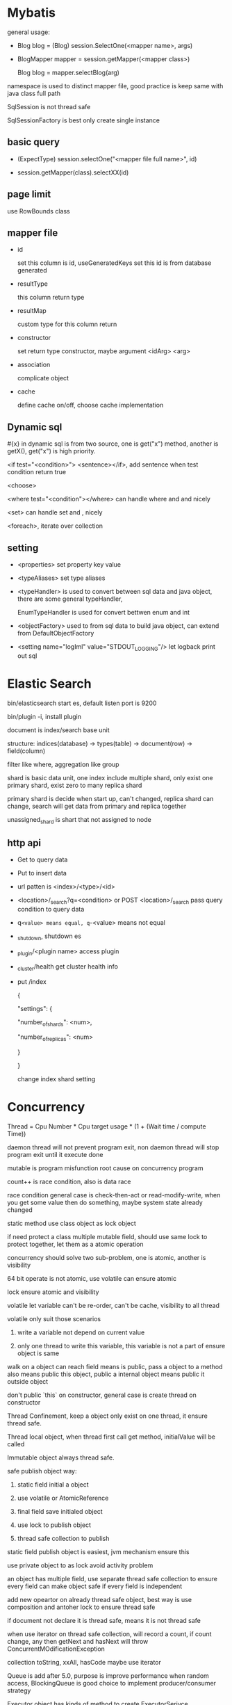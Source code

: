 * Mybatis

  general usage:

  - Blog blog = (Blog) session.SelectOne(<mapper name>, args)

  - BlogMapper mapper = session.getMapper(<mapper class>)

    Blog blog = mapper.selectBlog(arg)



  namespace is used to distinct mapper file, good practice is keep same with java class full path

  SqlSession is not thread safe

  SqlSessionFactory is best only create single instance

** basic query

   - (ExpectType) session.selectOne("<mapper file full name>", id)

   - session.getMapper(class).selectXX(id)

** page limit

   use RowBounds class

** mapper file 

   - id

     set this column is id, useGeneratedKeys set this id is from database generated

   - resultType

     this column return type

   - resultMap

     custom type for this column return

   - constructor

     set return type constructor, maybe argument <idArg> <arg>

   - association

     complicate object

   - cache

     define cache on/off, choose cache implementation

** Dynamic sql

   #{x} in dynamic sql is from two source, one is get("x") method, another is getX(), get("x") is high priority.

   <if test="<condition>"> <sentence></if>, add sentence when test condition return true

   <choose>

   <where test="<condition"></where> can handle where and and nicely

   <set> can handle set and , nicely

   <foreach>, iterate over collection

** setting

   - <properties> set property key value

   - <typeAliases> set type aliases

   - <typeHandler> is used to convert between sql data and java object, there are some general typeHandler, 

     EnumTypeHandler is used for convert bettwen enum and int

   - <objectFactory> used to from sql data to build java object, can extend from DefaultObjectFactory

   - <setting name="logIml" value="STDOUT_LOGGING"/> let logback print out sql

* Elastic Search

  bin/elasticsearch start es, default listen port is 9200

  bin/plugin -i, install plugin

  document is index/search base unit

  structure: indices(database) -> types(table) -> document(row) -> field(column)

  filter like where, aggregation like group

  shard is basic data unit, one index include multiple shard, only exist one primary shard, exist zero to many replica shard

  primary shard is decide when start up, can't changed, replica shard can change, search will get data from primary and replica together

  unassigned_shard is shart that not assigned to node

** http api

   - Get to query data

   - Put to insert data

   - url patten is <index>/<type>/<id>

   - <location>/_search?q=<condition> or POST <location>/_search pass query condition to query data

   - q=<value> means equal, q=-<value> means not equal 

   - _shutdown, shutdown es

   - _plugin/<plugin name> access plugin

   - _cluster/health get cluster health info

   - put /index 

     {

     "settings": {

     "number_of_shards": <num>,

     "number_of_replicas":  <num>

     }

     }

     change index shard setting

* Concurrency
  Thread = Cpu Number * Cpu target usage * (1 + (Wait time / compute Time))

  daemon thread will not prevent program exit, non daemon thread will stop program exit until it execute done

  mutable is program misfunction root cause on concurrency program

  count++ is race condition, also is data race

  race condition general case is check-then-act or read-modify-write, when you get some value then do something, maybe system state already changed

  static method use class object as lock object

  if need protect a class multiple mutable field, should use same lock to protect together, let them as a atomic operation

  concurrency should solve two sub-problem, one is atomic, another is visibility

  64 bit operate is not atomic, use volatile can ensure atomic

  lock ensure atomic and visibility

  volatile let variable can't be re-order, can't be cache, visibility to all thread

  volatile only suit those scenarios

  1. write a variable not depend on current value

  2. only one thread to write this variable, this variable is not a part of ensure object is same

  walk on a object can reach field means is public, pass a object to a method also means public this object, public a internal object means public it outside object

  don't public `this` on constructor, general case is create thread on constructor

  Thread Confinement, keep a object only exist on one thread, it ensure thread safe.

  Thread local object, when thread first call get method, initialValue will be called

  Immutable object always thread safe.

  safe publish object way:

  1) static field initial a object

  2) use volatile or AtomicReference

  3) final field save initialed object

  4) use lock to publish object

  5) thread safe collection to publish

  static field publish object is easiest, jvm mechanism ensure this

  use private object to as lock avoid activity problem

  an object has multiple field, use separate thread safe collection to ensure every field can make object safe if every field is independent

  add new opeartor on already thread safe object, best way is use composition and antoher lock to ensure thread safe

  if document not declare it is thread safe, means it is not thread safe

  when use iterator on thread safe collection, will record a count, if count change, any then getNext and hasNext will throw ConcurrentMOdificationException

  collection toString, xxAll, hasCode maybe use iterator

  Queue is add after 5.0, purpose is improve performance when random access, BlockingQueue is good choice to implement producer/consumer strategy

  Executor object has kinds of method to create ExecutorSerivce, ExecutorService is kinds of strategy to re-use threads
  ScheduleExectorService can schedule task after some delay

* Spring

  spring core is IoC and AOP

  IoC is let container maintain object lifecycle

** IOC

   two initial way:

   1. BeanFactory only IoC, initialize lazy

   2. ApplicationContext, extend from BeanFactory, support AOP, egar initialize

   bean initialize way:

   1. default constructor

   2. factory-method set initialize method of this class static method

   3. set factory-bean and factory-method

   4. <constructor-arg>, can set by type, by index or by name

   cycle depedency will throw BeanCurrentlyInCreationException

   constructor:

   <null/> use to set null

   depende-on set the class will initialize after depende-on class

   @autowire inject by name or by type, if same type has multiple instance, throw exception

   lifecycle:

   - singleton

   - prototype, multiple instance

   - request, one request one instance

   - session

   - application

** AOP

   <aop: scoped-proxy proxy-target-class="false"> set base on interface proxy

   @Around to implement aop, method accept a ProceedingJoinPoint return method execute result
   @Around("@annotation(<annotation name>)") around cut on which method has annotation

   @Aspect enable annotation based aop

** Spring mvc
   two container:

   - tomcat ContextLoaderListener, this class will initialize WebAppicationContext,

     keep DAO and service, then register a DispatcherServlet, this class will read

     <servlet-name>-servlet.xml then construct the second container

   - the second container's parent is above container, so can read service and dao

     instance, incluse HanlderMapping(for http), HandlerAdapter, ModelAndView is

     use to response, ViewResolver is to find view.

   three implement method:

   - implement HttpRequestHandler then override handleRequest, then register on

     second on container

   - extend AbstractController, implement RequestInternal method, return ModelAndView

   - use @Controller on class, @RequestMapping on Method then return ModelAndView, @RequestParam bind

     parameter from request, @RequestHeader get Header value, @CookieValue get coockie, @RequestBody

     @PathVariable get url path, @ResponseBody custom response format

   extend HandlerExceptionResolver then implement resolveExcpeiton then register in container to handle global exception

   HandlerInterceptor intercept request before handle, after handle then after view resolve

   <welcome-file-list> set 404 error page

   @ControllerAdvice use HandlerInterceptor to handle all controller exception, then use @ExceptionHandler set handle Exception method
   
   server.error.whitelabel.enabled=false disable whiteabel page, let tomcat return 404

   @Controller then implement ErrorController override getErrorPath to return custom 404 page

   @ModelAttribute, execute before RequestMapping, general used on common property for model

*** HandlerInterceptor vs Filter
    HandlerInterceptor is basically similar to a Servlet 2.3 Filter, but in contrast to the latter it just allows custom pre-processing with the option of prohibiting the execution of the handler itself, and custom post-processing. Filters are more powerful, for example they allow for exchanging the request and response objects that are handed down the chain. Note that a filter gets configured in web.xml, a HandlerInterceptor in the application context.
    As a basic guideline, fine-grained handler-related preprocessing tasks are candidates for HandlerInterceptor implementations, especially factored-out common handler code and authorization checks. On the other hand, a Filter is well-suited for request content and view content handling, like multipart forms and GZIP compression. This typically shows when one needs to map the filter to certain content types (e.g. images), or to all requests.
** configuration

   legacy way is xml config file

* Spring Boot
  four core tricks:
  - Automatic configuration
  - Starter dependencies
  - Command-line interface
  - Actuator
  [[https://start.spring.io]] spring initlizer web version
  SpringApplication.run() let application can run from a jar file, e.g. gradle bootRun, mvn spring-boot:run
  add META-INF/spring-devtools.properties set devtools restart classloader, e.g restart.include.dools=/(drools|kie)\-.*\.jar include jar to include in restart, restart.exclude.<name>= execlude from restarter

** Install
   [[https://docs.spring.io/spring-boot/docs/current/reference/html/getting-started-installing-spring-boot.html]]
** Cli
   spring run <groovy file>
   spring init -d<dependency1>,<dependency2>... --build <maven or gradle> -p <jar or war>
** Annotation
   @SpringBootApplication combine three other annotation:
   - @Configuration, designates a class as a configuration class use java-based configuration
   - @ComponentScan, enables component-scanning so that web controller classed and other component automatically discovered and registered
   - @EnableAutoConfiguration, enable magic of spring boot auto-configuration
   @ConfigurationProperties, inject property to this instance field with prefix( need has @EnableConfigurationProperties, but auto start lib has this annotation, generally you need add by self code)
** Properties
   server.port, controll web application listen port
** Auto Configuration
   AutoConfigration is based on Conditional Configuration, inroduced in Spring 4.0
   Condition class implmement Condition or SpringBootCondition
   | @Conditional                    | the class matches return true                                                      |
   | @ConditionOnBean                | the specified bean has been configured                                             |
   | @ConditionalOnMissingBean       | the specified bean has not already bean configured                                 |
   | @ConditionOnClass               | the specified class is availabel on the classpath                                  |
   | @ConditionalOnMissingClass      | the specified class is not available on the classpath                              |
   | @ConditionalOnExpression        | the given Spring Expression Language (SpEL) expression evaluates to true           |
   | @ConditionOnJava                | the version of java matches a specific value or range of version                   |
   | @ConditionalOnJndi              | there is a JNDI InitialContext available and optionally given JNDI locations exist |
   | @ConditionalOnProperty          | the specified configuration property has a specific value                          |
   | @ConditionalOnResource          | the specified resource is availabel on the classpath                               |
   | @ConditionalOnWebApplication    | the application is a web application                                               |
   | @ConditionalOnNotWebApplication | the application is not a web application                                           |
   spring boot is load application-level configuration before considering auto-configuration class
   provide self config bean to override auto config
   auto config support externalizing configuration to tweak partial config:
   - Command-line arguments
   - JNDI aatributes from java:comp/env
   - JVM system properties
   - Opreation SYstem environment variables
   - Randomly generated values for peroperties prefixed with random.*
   - An application.properties or application.yml file outsiw of the application
   - An application.properties or application.yml packaged inside of the application
   - Property sources specified by @PropertySource
   - Default properties
   property order of precendence:
   1. Externally, in a /config subdirectory of the directory from which the application is run
   2. Externally, in the directory from which the application is run
   3. Internally, in a packaged named "config"
   4. Internally, at the root of the classpath
** Profile
   @Profile, spring introduce profile based configuration in spring3.1
   spring.profiles.active can set active profile
   profile file name pattern is application-{profile}.[yml|properties] 
** Test
   @RunWith(SpringRunner.class) @SpringBootTest enable auto configuration test
   @SpringBootTest(webEnvironment = WebEnvironment.RANDOM_PORT) let spring boot test start embedded server on random port, then use @LocalServerPort to inject port
   @AutoConfigureMockMvc, Spring Mock MVC test, mock a servlet context run mvc test
   for test spring security, import package org.springframework.security:spring-security-test, then build mocMvc with apply(springSecurity())
   there are two way to perform authenticated reuqest:
   - @WithMockUser, loads the security context with a UserDetails using the given username, password, and authorization
   - @WithUserDetails, loads the security context by looking up a UserDetails object for given username
** Groovy
   @Grab @GrabMetadata @GrabResolver
** Actuator
   Actuator provide monitoring and metrics to spring boot application
*** EndPoint
    [[https://docs.spring.io/spring-boot/docs/current/reference/html/production-ready-endpoints.html#production-ready-endpoints-exposing-endpoints]]
    Spring Boot 2 acutoactor endpoint start with /acuactor
    Spring boot 2 only default enable health/health-component/health-component-instance/info/self endpoint
**** Configuration
     - /beans, return a json describe every single bean in application context
     - /conditions, show auto configuration condition
     - /env, show properties, password/security/key will be hidden with *, /env/<proeprty> get property value
     - /configprops, show how @ConfigurationProperties been grouped
     - /mappings, show controller endpoint
**** Metrics
     - /metrics, list available metrics
     - /metrics/{name}, get special metrics
     - /httptrace, show recently http request
     - /threaddump
     - /heapdump
     - /health
**** Miscellaneous
     - /shutdown
     - /info, return info from property start with info
*** Customizing
    - Reanming endpoints, endpoints.<id>.id = <new endpoint>
    - Enabling and disabling endpoints, enable enpoint point by management.endpoint.<endpoint>.enabled=true
    - Defining custom metrics and gauges, use Metrics statis method or inject MeterRegistry, then new metrics will under /metrics endpoints
    - Creating a custom repository for storing trace data, httptrace default store in memory, you can provide a self implement to store in db
    - Plugging in custom health indicators, implememnt HealthIndicator then prodive a spring component
** Deploy
*** War
    gradle, apply plugin 'war', maven <packaging>war</packaging>
    extends SpringBootServletInitiliazer then override configure
*** Migration
    Flyway, sql format migration
    Liquibase, yaml/xml/json format mgiration, hide different db detail
** Devtools
   - Automatic restart
   - LiveReload support
   - Remote development
   - Development property defaults
* Servlet

** Lifecycle

   The servlet is initialized by calling the init() method. only called once

   The servlet calls service() method to process a client request, every request will call this method

   The servlet is terminated by calling the destroy() method. only called once

   Finally, servlet is collected by the garbage collector of the JVM.

** how run

   put compiled servlet class file on webapps/ROOT/WEB-INF/classed directory with same class package name,

   then modify web.xml, <servlet> mapping to class name, <servlet-mapping> mapping to url address

** parameter

   use getParameter of class HttpServletRequest to get parameter(Get, Post),

   getParamterNames get all name, getParamterValues get all value

   HttpServletResponse to response to client

   getCookies() get cookie

   getSession() get or create session

** url match pattern

   - full path

   - partial path

   - extension

   - default

** filter

   filter will execute before servlet, filter order is declare order in xml config

** listener

   listener will execute when some event is trigger

* Guava

** MultiSet and MultiMap

   used count, find duplicate

** Iterators

   support pipe operator, sort, inverse, find, statistics

** ForwardingList

   implement delegate method, then every method will execute on delegate return object

** PeekingIterator

   can access next element after current, will cause iterator go to next, next access direct use previous cache field 

** AbstractIterator

   need implement computerNext(), return what your want return, can used as filter function

** AbstractSequential

   like functional stream

** LaodingCache

   get() used to access no exception value, getUnchecked() access maybe throw exception, loadAll load multiple value

** Cache

   base on time or capacity or reference type eviction

* Maven

  finalName is used to set build out jar fileName, default format is <artifactId>-<version>

  exclusion set some package dont import

  dependenciesManager set this and child pom dependency version, but not import, then import those dependency can omit version

** depedency scope

   - compile: compile and runtime

   - test: test

   - provided: compile and test

   - runtime: test and runtime

   - system: compile and test(use systemPath to locate)

   - import

** lifecycle

*** clean

    - preclean

    - clean

    - post clean

*** default

    - process-sources

    - compile

    - process-test-sources

    - test-compile

    - test

    - package

    - install

    - deploy

*** site

    - pre-site

    - post-site

    - site-deploy

** parent and child

   relativePath set parent pom location

   parent pom use dependenciesManager set global depedency version, not import any package

** command argument

   -pl: xx only build this module

   -am also build depedency module

   -amd build dependency module child module

   -rf set some module dont build

   -DskipTests skip test

   -Dtest=xx 

* substring

** 1.6

   base is a array, substring return new object but point to same array with different offset

   but maybe cause memory leak, like substring from multiple big string only use a little part

** 1.7

   copy array

* Basic

  object head is 16 bytes

  array head is 24 bytes

  one char is 2 byte

  Serilizable only implement this class can serilize, don't need implement any thing. The real

  implement method is defaultReadObject/readObject of class ObjectOutputStream/ObjectInputStream,

  if class implement writeObject/readObject, then use those implements. SerilizalVersionUID use to demonstrate

  the class is same class, static field can't be serilize, @Transient will not be write out, set to default value when deserilize

  try catch finally, if finally contain return, will use finally return as final value

* debug

  JAVA_OPTS or CATALINA_OPTS add -agentlib:jdwp=transport=db_socket,server=y,suspend=n,address=<port> to enable remote debug

  javap, is decompile tool, -c decompile to bytecode

* jvm  

  java 9, java.lang.ref.Reference.reachabilityFence(Object ref), assure ref is reachable on this location

* keytool
  #+BEGIN_SRC bash
keytool -genkey -alias <name> -keyalg RAS -keystore <filename.jks> -keysize 2048 -validity 360 -dnma CN=<domain> -keypass <password> -sotrepass <password> # generate jks file

keytool -genseckey -keystore keystore.jceks -storetype jceks -storepass secret -keyalg HMacSHA256 -keysize 2048 -alias HS256 -keypass secret
keytool -genseckey -keystore keystore.jceks -storetype jceks -storepass secret -keyalg HMacSHA384 -keysize 2048 -alias HS384 -keypass secret
keytool -genseckey -keystore keystore.jceks -storetype jceks -storepass secret -keyalg HMacSHA512 -keysize 2048 -alias HS512 -keypass secret
keytool -genkey -keystore keystore.jceks -storetype jceks -storepass secret -keyalg RSA -keysize 2048 -alias RS256 -keypass secret -sigalg SHA256withRSA -dname "CN=,OU=,O=,L=,ST=,C=" -validity 360
keytool -genkey -keystore keystore.jceks -storetype jceks -storepass secret -keyalg RSA -keysize 2048 -alias RS384 -keypass secret -sigalg SHA384withRSA -dname "CN=,OU=,O=,L=,ST=,C=" -validity 360
keytool -genkey -keystore keystore.jceks -storetype jceks -storepass secret -keyalg RSA -keysize 2048 -alias RS512 -keypass secret -sigalg SHA512withRSA -dname "CN=,OU=,O=,L=,ST=,C=" -validity 360
keytool -genkeypair -keystore keystore.jceks -storetype jceks -storepass secret -keyalg EC -keysize 256 -alias ES256 -keypass secret -sigalg SHA256withECDSA -dname "CN=,OU=,O=,L=,ST=,C=" -validity 360
keytool -genkeypair -keystore keystore.jceks -storetype jceks -storepass secret -keyalg EC -keysize 256 -alias ES384 -keypass secret -sigalg SHA384withECDSA -dname "CN=,OU=,O=,L=,ST=,C=" -validity 360
keytool -genkeypair -keystore keystore.jceks -storetype jceks -storepass secret -keyalg EC -keysize 256 -alias ES512 -keypass secret -sigalg SHA512withECDSA -dname "CN=,OU=,O=,L=,ST=,C=" -validity 360

  #+END_SRC
* shiro  
  SecurityManager is authentication/authorization entry point
  SecurityManager contain multiple realms
  Realm extend AuthorizingRealm then override doGetAuthrizationInfo()  doGetAuthenticationInfo()
  SecureRandomNumberGenerator() used to generate salt
  SimpleHash(algorithm, password, salt, times) generate encrypt password
** ini config
*** config file format
    [users]
    <username> = <password>, <role>
    [roles]
    <role> = <permission1>, <permission2>
*** use config file
    #+BEGIN_SRC java
    Factory<SecurityManager> factory = new IniSecurityManagerFactor("init config file");
    SecurityManager sm = factory.getInstance();
    SecurityUtils.setSecurityManager(sm);
    Subject subject = SecurityUtils.getSubject();
    UsernamePasswordToken token = new UsernamePassword(user.getName(), user.getPassword());
    try {
        subject.login(token);
    } catch (AuthenticationException e) {
        // login failed
    }
    subject.hasRole("some role");
    subject.isPermitted("some permission");
    subject.isAUthenticated(); // is user authentication
    subject.logout();
    #+END_SRC
** database config
*** cofnig file format
    [main]
    databaseRealm=<realm class full name>
    securityManager.realms=$databaseRealm
*** config code
**** doGetAuthenticationInfo
     if success, return SimpleAUthenticationInfo
     if error, throw AuthenticationException()
**** doGetAuthrizationInfo
     if success, set SimpleAuthorizationInfo permissions and roles
** encrypt password   
*** config file format
    [main]
    credentialsMatcher=org.apache.shiro.authc.credential.HashedCredentialsMatcher
    credentialsMatcher.hashAlgorithmName=<algorithm>
    credentialsMatcher.hashIterations=<iteration>
    credentialsMatcher.storedCredentialsHexEncoded=true

    databaseRealm=<realm calss full name>
    securityManager.realms=$databaseRealm
*** config code
    return SimpleAuthenticationInfo(userName,passwordInDB,ByteSource.Util.bytes(salt),getName())
** servlet
*** config file format
    [main]  
    databaseRealm=com.how2java.DatabaseRealm
    securityManager.realms=$databaseRealm
    # if not authenticate, will direct this page
    authc.loginUrl=/login.jsp
    # no role
    roles.unauthorizedUrl=/noRoles.jsp
    # no perms
    perms.unauthorizedUrl=/noPerms.jsp
    [urls]  
    /doLogout=logout
    # allow anonymous access url
    /login.jsp=anon
    /noroles.jsp=anon
    /noperms.jsp=anon
    # need role/permission url
    /listProduct.jsp=authc  
    /deleteProduct.jsp=authc,roles[productManager]  
    /deleteOrder.jsp=authc,perms["deleteOrder"]   


*** web.xml
    #+BEGIN_SRC xml
<web-app>
    <listener>
        <listener-class>org.apache.shiro.web.env.EnvironmentLoaderListener</listener-class>
    </listener>
    <context-param>
        <param-name>shiroEnvironmentClass</param-name>
        <param-value>org.apache.shiro.web.env.IniWebEnvironment</param-value><!-- 默认先从/WEB-INF/shiro.ini，如果没有找classpath:shiro.ini -->
    </context-param>
    <context-param>
        <param-name>shiroConfigLocations</param-name>
        <param-value>classpath:shiro.ini</param-value>
    </context-param>
    <filter>
        <filter-name>shiroFilter</filter-name>
        <filter-class>org.apache.shiro.web.servlet.ShiroFilter</filter-class>
    </filter>
    <filter-mapping>
        <filter-name>shiroFilter</filter-name>
        <url-pattern>/*</url-pattern>
    </filter-mapping>
</web-app>
    #+END_SRC
** Spring MVC
*** web.xml
    #+BEGIN_SRC xml
  <filter>
    <filter-name>shiroFilter</filter-name>
    <filter-class>org.springframework.web.filter.DelegatingFilterProxy</filter-class>
    <init-param>
      <param-name>targetFilterLifecycle</param-name>
      <param-value>true</param-value>
    </init-param>
  </filter>
  <filter-mapping>
    <filter-name>shiroFilter</filter-name>
    <url-pattern>/*</url-pattern>
  </filter-mapping>	
    #+END_SRC
*** applicationContext-shiro.xml
    #+BEGIN_SRC xml
  <bean id="shiroFilter" class="org.apache.shiro.spring.web.ShiroFilterFactoryBean">
    <property name="securityManager" ref="securityManager" />
    <property name="loginUrl" value="/login" />
    <property name="unauthorizedUrl" value="/unauthorized" />
    <property name="filters">
      <util:map>
        <entry key="logout" value-ref="logoutFilter" />
      </util:map>
    </property>
    <property name="filterChainDefinitions">
      <value>
        /login=anon
        /index=anon
        /static/**=anon
        /doLogout=logout
        /** = authc
      </value>
    </property>
  </bean>
  <bean id="logoutFilter" class="org.apache.shiro.web.filter.authc.LogoutFilter">
    <property name="redirectUrl" value="/index" />
  </bean>

  <bean id="sessionIdGenerator"
    class="org.apache.shiro.session.mgt.eis.JavaUuidSessionIdGenerator" />
  <bean id="sessionIdCookie" class="org.apache.shiro.web.servlet.SimpleCookie">
    <constructor-arg value="sid" />
    <property name="httpOnly" value="true" />
    <property name="maxAge" value="-1" />
  </bean>
  <bean id="sessionDAO"
    class="org.apache.shiro.session.mgt.eis.EnterpriseCacheSessionDAO">
    <property name="sessionIdGenerator" ref="sessionIdGenerator" />
  </bean>
  <bean name="sessionValidationScheduler"
    class="org.apache.shiro.session.mgt.ExecutorServiceSessionValidationScheduler">
    <property name="interval" value="1800000" />
    <property name="sessionManager" ref="sessionManager" />
  </bean>
  <bean id="sessionManager"
    class="org.apache.shiro.web.session.mgt.DefaultWebSessionManager">
    <property name="globalSessionTimeout" value="1800000" />
    <property name="deleteInvalidSessions" value="true" />
    <property name="sessionValidationSchedulerEnabled" value="true" />
    <property name="sessionValidationScheduler" ref="sessionValidationScheduler" />
    <property name="sessionDAO" ref="sessionDAO" />
    <property name="sessionIdCookieEnabled" value="true" />
    <property name="sessionIdCookie" ref="sessionIdCookie" />
  </bean>

  <bean id="securityManager" class="org.apache.shiro.web.mgt.DefaultWebSecurityManager">
    <property name="realm" ref="databaseRealm" />
    <property name="sessionManager" ref="sessionManager" />
  </bean>
  <bean
    class="org.springframework.beans.factory.config.MethodInvokingFactoryBean">
    <property name="staticMethod"
      value="org.apache.shiro.SecurityUtils.setSecurityManager" />
    <property name="arguments" ref="securityManager" />
  </bean>

  <bean id="databaseRealm" class="com.how2java.realm.DatabaseRealm">
    </bean>
    
  <bean id="lifecycleBeanPostProcessor" class="org.apache.shiro.spring.LifecycleBeanPostProcessor" />
    #+END_SRC 

** Spring boot
   enable @Configuration then provide a Realm Bean and a ShiroFilterChainDefinition Bean
* java 8 9 11
** lambda
   only a abstract method interface is function interface
   lambda can pass to require function interface location
   @FunctionalInterface is not required, but add it is a good practice, it will check is this interface is a functional interface
   java8 add out-of-box functional interface
   | functional interface | syntax schema     |
   | Predicate<T>         | T -> boolean      |
   | Consumer<T>          | T -> void         |
   | Function<T,R>        | T -> R            |
   | Supplier<T>          | () -> T           |
   | UnaryOperator<T>     | T -> T            |
   | BinaryOperator<T>    | (T, T) -> T       |
   | BiPredicate<T, U>    | (T, U) -> boolean |
   | BiConsumer<T, U>     | (T, U) -> void    |
   | BiFunction<T, U, R>  | (T, U) -> R       |
   java8 add like IntPredicate to avoid boxing/unboxing
   lambda body return void is a special case handle by language specification
   method reference, use :: syntax to reference exist method as lambda
   java8 interface support default method, java8 functional interface include some help method to build function,
   comparator: reversed(), comparing, then compare
   predicate: negate() and() or()
   function: andThen() compose()
** stream
   intermidiate opration return another stream, don't perform any processing until a terminal opreation(lazy), it's good for optimization, e.g filter map limit sorted distinct
   terminal operation, e.g collect reduce forEach count
   stream can only traversed once
   there are IntStream DoubleStream LongStream for avoid boxing/unboxing, mapToInt mapToDouble mapToLong
   boxed() convert a primative stream to a boxed stream
   IntStream.rangeClosed() IntStream.range() generate int stream
   Stream.of() create stream from element, Stream.empty() create empty stream, Stream.ofNullable() create stream and ignore null element
   Arrays.stream() create stream from array
   java8 nio support create stream from file
   Stream.iterate, generate infinite stream by a start value and a iterate function
   Stream.generate, generate infinite stream by Supplier<T>
*** operator
    - filter
    - takeWhile(java9) dropWhile(java9) limit skip
    - map flatMap
    - allMatch anyMatch noneMatch findFirst findAny
    - reduce count sorted forEach collect
    - mapToInt mapToDouble mapToLong mapToObj
*** Collector
    Collector is more generate reduce
    - counting
    - maxBy minBy
    - summingInt summingDouble summingLong
    - averagingInt
    - summarizingInt
    - join
    - reducing
    - groupingBy
    - mapping
    - flatMapping
    - collectingAndThen
    - partitioningBy
    - toList
    - toSet
    - toCollection
*** parallel
    parallelStream create parallel stream from collection
    parrallel() change a stream to parallel stream
    sequential() change a parallel stream into a sequential stream
    Parallel stream internally use default ForkJoinPool to execute, default has as many threads as you have processors
    Spliterator is add from java 8
    StreamSupport.stream(splitor, true) create stream from customer Spliterator
** Collecttion
*** List Set
    List.of create immutable list
    Set.of create immutable set, if element duplicate throw IllegalArgumentException
    removeIf, work on Set and List, pass a lambda to modify collection 
    replaceAll, work on List, pass a lambda to replace element
*** Map
    Map.of(k1,v1 ...) create immutable map
    Map.ofEntries(Map.entry(k,v) ...) create immutable map
    forEach forEachOrdered
    Entry.comparingByValue Entry.comparingByKey
    getOrDefault
    computeIfAbsent, if key not exist, will call second argument get result then put key and result to map
    computeIfPresent, if key exist, compute new value replace, if new value is null the key is removed
    compute
    remove(key,value), only key and value both match then remove
    removeIf
    replaceAll, replace each entry with apply a BiFunction
    replace, replace a value if key is present
    merge(k,v, bifunction) merge key/value to map with merge value function
*** ConcurrentHashMap
    forEach
    reduce
    search, applie function on each key/value until produce non-null result
    mappingCount
** Optional
   Optional.empty() Optional.of() Optional.ofNullable() create Optional
   map flatMap filter
   stream() convert optional to stream
   get() orElse(T) orElseGet(Supplier<? extends T>) or(Supplier <? extends Optinal<? extends T>>) orElseThrow ifPresent(Consumer)  ifPresentOrElse(Consumer, Runnbale)
   avoid use OptionalInt OptionalLong OptionalDouble because these lack map flatMap and filter function
** Date
   package java.time include new design time related class
   LocalDate and LocalTime not care about timezone
   java.time.temporal contain kinds of Temporal Field used on get method param
*** LocalDate
    LocalDate.of(year, month, day) create LocalDate
    LocalDate.now()
    LocalDate.parse()
    getYear getMonth getDayOfMonth getDayOfWeek lengthOfMonth isLeapYear
    withXX method create new LocalDate without mutable exist one
    plusXX minusXX
*** LocalTime
    LocalTime.of(hour, minute, second)
    LocalTime.now()
    LocalTime.parse()
    getHour getMinute getSecond
*** LocalDateTime
    LocalDateTime is combine LocalDate and LocalTime
    LocalDateTime.of()
    LocalDateTime.of(date, time)
    date.atTime
    time.atDate
    toLocalDate toLocalTime
*** Instant
    instant is represent time from unix epoch time (1970,1,1 00:00:00 UTC)
    Instant.ofEpochSecond(second, nanoSecond adjust)
    Instant is used by machine, so it not support ge human readable time unit, like day of month
*** Duration Period
    Duration.between, create duration from two Temporal instance(LocalData, LocalTime... implement this interface)
    Duration can't used with mix Instant and LocalXX
    Duration is for get second/nano second, so not support LocalDate
    Period.between, get day/month/year duration of to date
    Duration and Period has other way create, e.g. Duration.ofMinutes
*** TemporalAdjuster
    advanced time adjust, e.g nextOrSame lastDayOfMonth
    | method              | description                                                                                                                       |
    | dayOfWeekInMonth    | Creates a new date in the same month with the ordinal day of week. (Neg- ative numbers count backward from the end of the month.) |
    | firstDayOfMonth     | Creates a new date set to the first day of the current month.                                                                     |
    | firstDayOfNextMonth | Creates a new date set to the first day of the next month.                                                                        |
    | firstDayOfNextYear  | Creates a new date set to the first day of the next year.                                                                         |
    | firstDayOfYear      | Creates a new date set to the first day of the current year.                                                                      |
    | firstInMonth        | Creates a new date in the same month with the first matching day of the week.                                                     |
    | lastDayOfMonth      | Creates a new date set to the last day of the current month.                                                                      |
    | lastDayOfNextMonth  | Creates a new date set to the last day of the next month.                                                                         |
    | lastDayOfNextYear   | Creates a new date set to the last day of the next year.                                                                          |
    | lastDayOfYear       | Creates a new date set to the last day of the current year.                                                                       |
    | lastInMonth         | Creates a new date in the same month with the last matching day of the week.                                                      |
*** DateTimeFormatter
    formatting and parsing time
    xx(instance).format
    xx(class).parse
    DateTimeFormatter is thread safe
    DateTimeFormatter.ofPattern create DateTimeFormatter from pattern
*** TimeZone
    java.time.ZoneId replace java.util.TimeZone
    ZoneId.of get TimeZone
    xx.atStartOfDay(ZoneId)  xx.atZone(Zone)
    xx.toInstance(ZoneId) convert LocalDate/Time/DateTime to Instant
    xx.ofInstant(Zone) convert Instant to LocalDate/Time/DateTime
    ZoneOffset.of  create offset from UTC, then use OffsetDateTime.of create date from offset

** Default method
   from java8, interface method can has a implement body
   from java8, interface can has static method
   default is keyword
   interface with default method is different with abstract class:
   - interface can implement from multiple
   - interface can't has a instance variable
   default method conflict resolve rules:
   1. classes always win
   2. otherwise, subinnterfaces win
   3. explicity select (use X.super.xx syntax)
** Module System
   Java9 add module system, from project Jigsaw
   module-info.java is module info
   any jar firl bot been module will auto be a module, automatic modules implicity export all their package, module name is jar name without version
*** syntax
    module <module-name> {
      requires <module-names>
      exports <package-names>
      requires transitive <module-name> // require module, then another module require this module will get require transitive module packages
      exports <package> to <package>
      opens-to <package> // allow reflection
    }
    open module <module-name>, has no effect on module visibility except for allowing reflective access
    after java9, reflection is no longer allow by default, the open clause is allow this
** CompletableFuture
   Future is introduce on java 5, java 8 introduce CompletableFuture make it composable
   CompletableFuture<V> thenCombine(CompletableFuture<U> other, BiFunction<T,U,V> fn)
   CompletableFuture<U> thenApply(Function<T, U>fn)
   CompletableFuture<U> thenCompose(Function<T, CompletionStage<U>> fn), execute fn use same thread with origin CompletableFuture
   CompletableFuture<U> thenComposeAsync(Function<T, CompletionStage<U>> fn), execute fn use new thread
   CompletableFuture<Void> thenAccept(Consumer<? super T> action)
   <instance>.complete(<data>) <intance>.completeExceptionlly(<exception)
   CompletableFuture.supplyAsync(Supplier<T>), is handy way combine complete and completeExceptionlly, default exectute in default ForkJoinPool
   join is simalar with get, but join not throw checked exception, all exception convert to unchecked exception
   CompletableFuture factory method support pass customer Executor
   CompletableFuture.allOf(<future array>), create a CompletableFuture<Void> from all futures
   CompletableFuture.anyOf(<future array>), create a CompletableFuture<Object> complete with first-to-complete rule
   <instance>.orTimeOut(<time>, <unit>)
   <instance>.completeOnTimeOut(<value>, <time>, <unit>)
** Flow
   added in java 9, under package java.util.concurrent.Flow, for stream like reactive programming, known as the publich-subscribe model
   Flow use request implement backpressure, change model from push to pull
   Flow implmement Reactive Streams(www.reactive-streams.org) required feature, akka Reactor RxJava Vert.x also share same specification
   Flow cotnain 4 nested interface:
   - Publisher
   - Subscriber
   - Subscription
   - Processor
   Subscriber event strictly following the sequence: onSubscribe onNext* (onError | onComplete)?
   Flow is interface definition, java not prodide implmement, it should implmement by 3rd lib, e.g Akka RxJava
** Annotation
   annotation enchanved in java 8 by two ways:
   - repeat annoations
   - annotate any type uses
   let annotation repeateable, first annoated annotate with @Repeatable, second provide a container e.g. @interface Author {} @interface Authors {Author[] value;}
** Array
   praalelSort setAll parallelSetAll parrallelPrefix
** Number and Math
   min max sum
   compareUnsigned divideUnsigned remainderUnsigned toUnsignedString
   parseUnsignedInt parseUnsignedLong
   isFinite
   logicalAnd logicalOr logicalXor
   addExtra subtractExtract
** Files
   Files.list, produce a stream<Path>, isn't recusive
   Files.walk, like Files.list but is recursive and can control depth level
   Files.find, produce a Stream<path> from recursive traversing a directory to find entries that match given predicate
* Library
** Java Microbeanchmark Harness(JMH) 
   is a toolkit that helps to create, in a simple, annotation-based way, reliable microbenchmarks for Java programs and for any other language targeting the Java Virtual Machine (JVM)
* RxJava
  <instance>.blockingSubscribe(Observer<T> ob) execute ob on current thread
  support map, filter, merge, combine ... method
** Observable
   Observable, non backpressure version Flow
   Observable.just(<elements>), create Observer then emit onNext* onComplete event
   Observable.interval(<time>, <unit>) period generate event
   Observable.create(ObservableOnSubscribe) create Observable from lambda
** Flowable
  Flowable, backpressure version Flow
** Observer
   #+BEGIN_SRC java
   public interface Observer<T> {
     void onSubscribe(Disposable d);
     void onNext(T t);
     void onError(Throwable t);
     void onComplete();
   }
   #+END_SRC
   define simalar as java Flow.Subscriber interface
   
  
